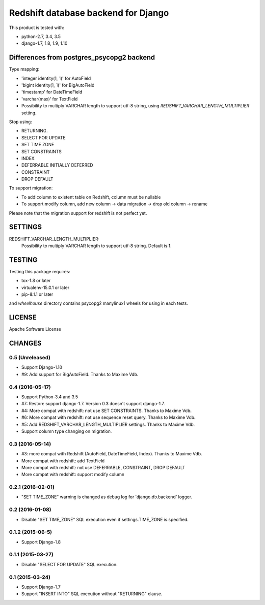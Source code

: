 ====================================
Redshift database backend for Django
====================================

This product is tested with:

* python-2.7, 3.4, 3.5
* django-1.7, 1.8, 1.9, 1.10


Differences from postgres_psycopg2 backend
==========================================

Type mapping:

* 'integer identity(1, 1)' for AutoField
* 'bigint identity(1, 1)' for BigAutoField
* 'timestamp' for DateTimeField
* 'varchar(max)' for TextField
* Possibility to multiply VARCHAR length to support utf-8 string, using
  `REDSHIFT_VARCHAR_LENGTH_MULTIPLIER` setting.

Stop using:

* RETURNING.
* SELECT FOR UPDATE
* SET TIME ZONE
* SET CONSTRAINTS
* INDEX
* DEFERRABLE INITIALLY DEFERRED
* CONSTRAINT
* DROP DEFAULT

To support migration:

* To add column to existent table on Redshift, column must be nullable
* To support modify column, add new column -> data migration -> drop old column -> rename

Please note that the migration support for redshift is not perfect yet.


SETTINGS
========

REDSHIFT_VARCHAR_LENGTH_MULTIPLIER:
  Possibility to multiply VARCHAR length to support utf-8 string. Default is 1.

TESTING
=======

Testing this package requires:

* tox-1.8 or later
* virtualenv-15.0.1 or later
* pip-8.1.1 or later

and `wheelhouse` directory contains psycopg2 manylinux1 wheels for using in each tests.


LICENSE
=======
Apache Software License


CHANGES
=======

0.5 (Unreleased)
----------------

* Support Django-1.10
* #9: Add support for BigAutoField. Thanks to Maxime Vdb.

0.4 (2016-05-17)
----------------

* Support Python-3.4 and 3.5
* #7: Restore support django-1.7. Version 0.3 doesn't support django-1.7.
* #4: More compat with redshift: not use SET CONSTRAINTS. Thanks to Maxime Vdb.
* #6: More compat with redshift: not use sequence reset query. Thanks to Maxime Vdb.
* #5: Add REDSHIFT_VARCHAR_LENGTH_MULTIPLIER settings. Thanks to Maxime Vdb.
* Support column type changing on migration.

0.3 (2016-05-14)
----------------

* #3: more compat with Redshift (AutoField, DateTimeField, Index). Thanks to Maxime Vdb.
* More compat with redshift: add TextField
* More compat with redshift: not use DEFERRABLE, CONSTRAINT, DROP DEFAULT
* More compat with redshift: support modify column


0.2.1 (2016-02-01)
------------------

* "SET TIME_ZONE" warning is changed as debug log for 'django.db.backend' logger.

0.2 (2016-01-08)
----------------

* Disable "SET TIME_ZONE" SQL execution even if settings.TIME_ZONE is specified.

0.1.2 (2015-06-5)
-----------------

* Support Django-1.8

0.1.1 (2015-03-27)
------------------
* Disable "SELECT FOR UPDATE" SQL execution.

0.1 (2015-03-24)
----------------
* Support Django-1.7
* Support "INSERT INTO" SQL execution without "RETURNING" clause.

